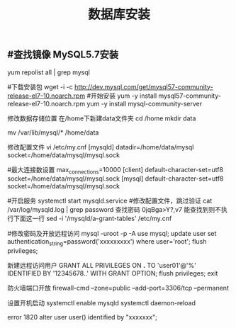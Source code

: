 #+TITLE: 数据库安装

** #查找镜像 MySQL5.7安装
yum repolist all | grep mysql

#下载安装包
wget -i -c http://dev.mysql.com/get/mysql57-community-release-el7-10.noarch.rpm
#开始安装
yum -y install mysql57-community-release-el7-10.noarch.rpm
yum -y install mysql-community-server

修改数据存储位置
在/home下新建data文件夹
cd /home
mkdir data

mv /var/lib/mysql/* /home/data

修改配置文件
vi /etc/my.cnf
[mysqld]
datadir=/home/data/mysql
socket=/home/data/mysql/mysql.sock

#最大连接数设置
max_connections=10000
[client]
default-character-set=utf8
socket=/home/data/mysql/mysql.sock
[mysql]
default-character-set=utf8
socket=/home/data/mysql/mysql.sock


#开启服务
systemctl start mysqld.service
#修改配置文件，跳过验证
cat /var/log/mysqld.log  | grep password  查找密码   0jqBga>Y?,v7 
能查找到则不执行下面这一行
sed -i '/mysqld/a\skip-grant-tables' /etc/my.cnf

#修改密码及开放远程访问
mysql -uroot -p -A 
use mysql;
update user set authentication_string=password('xxxxxxxxx') where user='root';
flush privileges;

新建远程访问用户
GRANT ALL PRIVILEGES ON *.* TO 'user01'@'%' IDENTIFIED BY '12345678..' WITH GRANT OPTION;
flush privileges;
exit

防火墙端口开放
firewall-cmd --zone=public --add-port=3306/tcp --permanent

设置开机启动
systemctl enable mysqld
systemctl daemon-reload

error 1820
alter user user() identified by "xxxxxxx";

